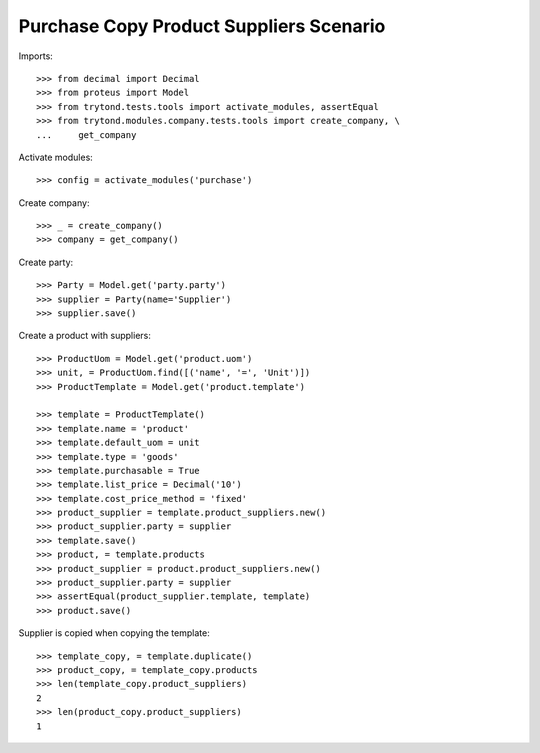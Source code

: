 ========================================
Purchase Copy Product Suppliers Scenario
========================================

Imports::

    >>> from decimal import Decimal
    >>> from proteus import Model
    >>> from trytond.tests.tools import activate_modules, assertEqual
    >>> from trytond.modules.company.tests.tools import create_company, \
    ...     get_company

Activate modules::

    >>> config = activate_modules('purchase')

Create company::

    >>> _ = create_company()
    >>> company = get_company()

Create party::

    >>> Party = Model.get('party.party')
    >>> supplier = Party(name='Supplier')
    >>> supplier.save()

Create a product with suppliers::

    >>> ProductUom = Model.get('product.uom')
    >>> unit, = ProductUom.find([('name', '=', 'Unit')])
    >>> ProductTemplate = Model.get('product.template')

    >>> template = ProductTemplate()
    >>> template.name = 'product'
    >>> template.default_uom = unit
    >>> template.type = 'goods'
    >>> template.purchasable = True
    >>> template.list_price = Decimal('10')
    >>> template.cost_price_method = 'fixed'
    >>> product_supplier = template.product_suppliers.new()
    >>> product_supplier.party = supplier
    >>> template.save()
    >>> product, = template.products
    >>> product_supplier = product.product_suppliers.new()
    >>> product_supplier.party = supplier
    >>> assertEqual(product_supplier.template, template)
    >>> product.save()

Supplier is copied when copying the template::

    >>> template_copy, = template.duplicate()
    >>> product_copy, = template_copy.products
    >>> len(template_copy.product_suppliers)
    2
    >>> len(product_copy.product_suppliers)
    1
